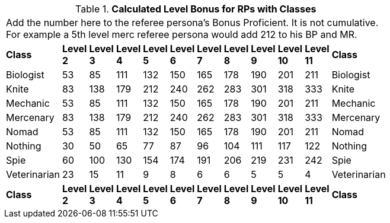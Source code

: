 // Table 11.11.1 Calculated Level Bonus  for RPs with Classes
.*Calculated Level Bonus  for RPs with Classes*
[width="75%",cols="12*^",frame="all", stripes="even"]
|===
12+<|Add the number here to the referee persona's Bonus Proficient. It is not cumulative. For example a 5th level merc referee persona would add 212 to his BP and MR.
s|Class
s|Level 2
s|Level 3
s|Level 4
s|Level 5
s|Level 6
s|Level 7
s|Level 8
s|Level 9
s|Level 10
s|Level 11
s|Class

|Biologist
|53
|85
|111
|132
|150
|165
|178
|190
|201
|211
|Biologist

|Knite
|83
|138
|179
|212
|240
|262
|283
|301
|318
|333
|Knite

|Mechanic
|53
|85
|111
|132
|150
|165
|178
|190
|201
|211
|Mechanic

|Mercenary
|83
|138
|179
|212
|240
|262
|283
|301
|318
|333
|Mercenary

|Nomad
|53
|85
|111
|132
|150
|165
|178
|190
|201
|211
|Nomad

|Nothing
|30
|50
|65
|77
|87
|96
|104
|111
|117
|122
|Nothing

|Spie
|60
|100
|130
|154
|174
|191
|206
|219
|231
|242
|Spie

|Veterinarian
|23
|15
|11
|9
|8
|6
|6
|5
|5
|4
|Veterinarian

s|Class
s|Level 2
s|Level 3
s|Level 4
s|Level 5
s|Level 6
s|Level 7
s|Level 8
s|Level 9
s|Level 10
s|Level 11
s|Class


|===
